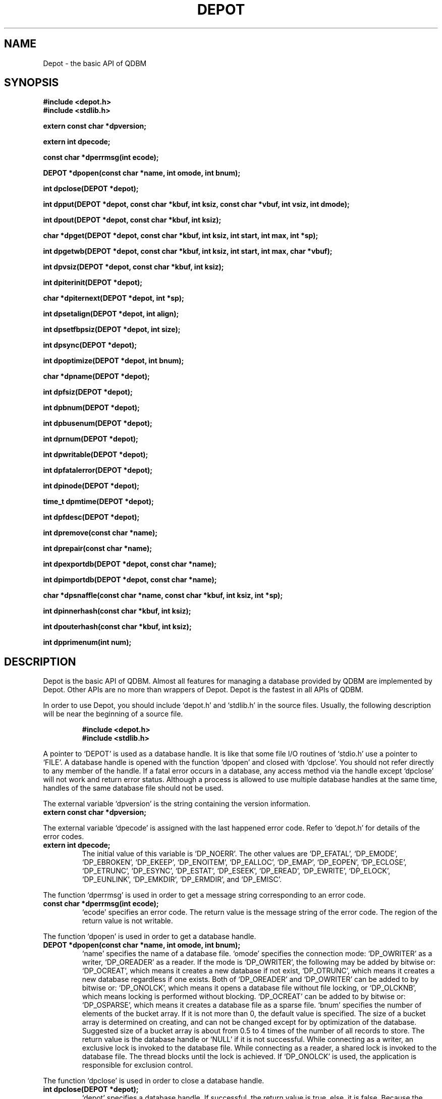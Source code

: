 .TH DEPOT 3 "2004-04-22" "Man Page" "Quick Database Manager"

.SH NAME
Depot \- the basic API of QDBM

.SH SYNOPSIS
.PP
.B #include <depot.h>
.br
.B #include <stdlib.h>
.PP
.B extern const char *dpversion;
.PP
.B extern int dpecode;
.PP
.B const char *dperrmsg(int ecode);
.PP
.B DEPOT *dpopen(const char *name, int omode, int bnum);
.PP
.B int dpclose(DEPOT *depot);
.PP
.B int dpput(DEPOT *depot, const char *kbuf, int ksiz, const char *vbuf, int vsiz, int dmode);
.PP
.B int dpout(DEPOT *depot, const char *kbuf, int ksiz);
.PP
.B char *dpget(DEPOT *depot, const char *kbuf, int ksiz, int start, int max, int *sp);
.PP
.B int dpgetwb(DEPOT *depot, const char *kbuf, int ksiz, int start, int max, char *vbuf);
.PP
.B int dpvsiz(DEPOT *depot, const char *kbuf, int ksiz);
.PP
.B int dpiterinit(DEPOT *depot);
.PP
.B char *dpiternext(DEPOT *depot, int *sp);
.PP
.B int dpsetalign(DEPOT *depot, int align);
.PP
.B int dpsetfbpsiz(DEPOT *depot, int size);
.PP
.B int dpsync(DEPOT *depot);
.PP
.B int dpoptimize(DEPOT *depot, int bnum);
.PP
.B char *dpname(DEPOT *depot);
.PP
.B int dpfsiz(DEPOT *depot);
.PP
.B int dpbnum(DEPOT *depot);
.PP
.B int dpbusenum(DEPOT *depot);
.PP
.B int dprnum(DEPOT *depot);
.PP
.B int dpwritable(DEPOT *depot);
.PP
.B int dpfatalerror(DEPOT *depot);
.PP
.B int dpinode(DEPOT *depot);
.PP
.B time_t dpmtime(DEPOT *depot);
.PP
.B int dpfdesc(DEPOT *depot);
.PP
.B int dpremove(const char *name);
.PP
.B int dprepair(const char *name);
.PP
.B int dpexportdb(DEPOT *depot, const char *name);
.PP
.B int dpimportdb(DEPOT *depot, const char *name);
.PP
.B char *dpsnaffle(const char *name, const char *kbuf, int ksiz, int *sp);
.PP
.B int dpinnerhash(const char *kbuf, int ksiz);
.PP
.B int dpouterhash(const char *kbuf, int ksiz);
.PP
.B int dpprimenum(int num);

.SH DESCRIPTION
.PP
Depot is the basic API of QDBM.  Almost all features for managing a database provided by QDBM are implemented by Depot.  Other APIs are no more than wrappers of Depot.  Depot is the fastest in all APIs of QDBM.
.PP
In order to use Depot, you should include `depot.h' and `stdlib.h' in the source files.  Usually, the following description will be near the beginning of a source file.
.PP
.RS
.B #include <depot.h>
.br
.B #include <stdlib.h>
.RE
.PP
A pointer to `DEPOT' is used as a database handle.  It is like that some file I/O routines of `stdio.h' use a pointer to `FILE'.  A database handle is opened with the function `dpopen' and closed with `dpclose'.  You should not refer directly to any member of the handle.  If a fatal error occurs in a database, any access method via the handle except `dpclose' will not work and return error status.  Although a process is allowed to use multiple database handles at the same time, handles of the same database file should not be used.
.PP
The external variable `dpversion' is the string containing the version information.
.TP
.B extern const char *dpversion;
.PP
The external variable `dpecode' is assigned with the last happened error code.  Refer to `depot.h' for details of the error codes.
.TP
.B extern int dpecode;
The initial value of this variable is `DP_NOERR'.  The other values are `DP_EFATAL', `DP_EMODE', `DP_EBROKEN', `DP_EKEEP', `DP_ENOITEM', `DP_EALLOC', `DP_EMAP', `DP_EOPEN', `DP_ECLOSE', `DP_ETRUNC', `DP_ESYNC', `DP_ESTAT', `DP_ESEEK', `DP_EREAD', `DP_EWRITE', `DP_ELOCK', `DP_EUNLINK', `DP_EMKDIR', `DP_ERMDIR', and `DP_EMISC'.
.PP
The function `dperrmsg' is used in order to get a message string corresponding to an error code.
.TP
.B const char *dperrmsg(int ecode);
`ecode' specifies an error code.  The return value is the message string of the error code.  The region of the return value is not writable.
.PP
The function `dpopen' is used in order to get a database handle.
.TP
.B DEPOT *dpopen(const char *name, int omode, int bnum);
`name' specifies the name of a database file.  `omode' specifies the connection mode: `DP_OWRITER' as a writer, `DP_OREADER' as a reader.  If the mode is `DP_OWRITER', the following may be added by bitwise or: `DP_OCREAT', which means it creates a new database if not exist, `DP_OTRUNC', which means it creates a new database regardless if one exists.  Both of `DP_OREADER' and `DP_OWRITER' can be added to by bitwise or: `DP_ONOLCK', which means it opens a database file without file locking, or `DP_OLCKNB', which means locking is performed without blocking.  `DP_OCREAT' can be added to by bitwise or: `DP_OSPARSE', which means it creates a database file as a sparse file.  `bnum' specifies the number of elements of the bucket array.  If it is not more than 0, the default value is specified.  The size of a bucket array is determined on creating, and can not be changed except for by optimization of the database.  Suggested size of a bucket array is about from 0.5 to 4 times of the number of all records to store.  The return value is the database handle or `NULL' if it is not successful.  While connecting as a writer, an exclusive lock is invoked to the database file.  While connecting as a reader, a shared lock is invoked to the database file.  The thread blocks until the lock is achieved.  If `DP_ONOLCK' is used, the application is responsible for exclusion control.
.PP
The function `dpclose' is used in order to close a database handle.
.TP
.B int dpclose(DEPOT *depot);
`depot' specifies a database handle.  If successful, the return value is true, else, it is false.  Because the region of a closed handle is released, it becomes impossible to use the handle.  Updating a database is assured to be written when the handle is closed.  If a writer opens a database but does not close it appropriately, the database will be broken.
.PP
The function `dpput' is used in order to store a record.
.TP
.B int dpput(DEPOT *depot, const char *kbuf, int ksiz, const char *vbuf, int vsiz, int dmode);
`depot' specifies a database handle connected as a writer.  `kbuf' specifies the pointer to the region of a key.  `ksiz' specifies the size of the region of the key.  If it is negative, the size is assigned with `strlen(kbuf)'.  `vbuf' specifies the pointer to the region of a value.  `vsiz' specifies the size of the region of the value.  If it is negative, the size is assigned with `strlen(vbuf)'.  `dmode' specifies behavior when the key overlaps, by the following values: `DP_DOVER', which means the specified value overwrites the existing one, `DP_DKEEP', which means the existing value is kept, `DP_DCAT', which means the specified value is concatenated at the end of the existing value.  If successful, the return value is true, else, it is false.
.PP
The function `dpout' is used in order to delete a record.
.TP
.B int dpout(DEPOT *depot, const char *kbuf, int ksiz);
`depot' specifies a database handle connected as a writer.  `kbuf' specifies the pointer to the region of a key.  `ksiz' specifies the size of the region of the key.  If it is negative, the size is assigned with `strlen(kbuf)'.  If successful, the return value is true, else, it is false.  false is returned when no record corresponds to the specified key.
.PP
The function `dpget' is used in order to retrieve a record.
.TP
.B char *dpget(DEPOT *depot, const char *kbuf, int ksiz, int start, int max, int *sp);
`depot' specifies a database handle.  `kbuf' specifies the pointer to the region of a key.  `ksiz' specifies the size of the region of the key.  If it is negative, the size is assigned with `strlen(kbuf)'.  `start' specifies the offset address of the beginning of the region of the value to be read.  `max' specifies the max size to be read.  If it is negative, the size to read is unlimited.  `sp' specifies the pointer to a variable to which the size of the region of the return value is assigned.  If it is `NULL', it is not used.  If successful, the return value is the pointer to the region of the value of the corresponding record, else, it is `NULL'.  `NULL' is returned when no record corresponds to the specified key or the size of the value of the corresponding record is less than `start'.  Because an additional zero code is appended at the end of the region of the return value, the return value can be treated as a character string.  Because the region of the return value is allocated with the `malloc' call, it should be released with the `free' call if it is no longer in use.
.PP
The function `dpgetwb' is used in order to retrieve a record and write the value into a buffer.
.TP
.B int dpgetwb(DEPOT *depot, const char *kbuf, int ksiz, int start, int max, char *vbuf);
`depot' specifies a database handle.  `kbuf' specifies the pointer to the region of a key.  `ksiz' specifies the size of the region of the key.  If it is negative, the size is assigned with `strlen(kbuf)'.  `start' specifies the offset address of the beginning of the region of the value to be read.  `max' specifies the max size to be read.  It shuld be equal to or less than the size of the writing buffer.  `vbuf' specifies the pointer to a buffer into which the value of the corresponding record is written.  If successful, the return value is the size of the written data, else, it is \-1.  \-1 is returned when no record corresponds to the specified key or the size of the value of the corresponding record is less than `start'.  Note that no additional zero code is appended at the end of the region of the writing buffer.
.PP
The function `dpvsiz' is used in order to get the size of the value of a record.
.TP
.B int dpvsiz(DEPOT *depot, const char *kbuf, int ksiz);
`depot' specifies a database handle.  `kbuf' specifies the pointer to the region of a key.  `ksiz' specifies the size of the region of the key.  If it is negative, the size is assigned with `strlen(kbuf)'.  If successful, the return value is the size of the value of the corresponding record, else, it is \-1.  Because this function does not read the entity of a record, it is faster than `dpget'.
.PP
The function `dpiterinit' is used in order to initialize the iterator of a database handle.
.TP
.B int dpiterinit(DEPOT *depot);
`depot' specifies a database handle.  If successful, the return value is true, else, it is false.  The iterator is used in order to access the key of every record stored in a database.
.PP
The function `dpiternext' is used in order to get the next key of the iterator.
.TP
.B char *dpiternext(DEPOT *depot, int *sp);
`depot' specifies a database handle.  `sp' specifies the pointer to a variable to which the size of the region of the return value is assigned.  If it is `NULL', it is not used.  If successful, the return value is the pointer to the region of the next key, else, it is `NULL'.  `NULL' is returned when no record is to be get out of the iterator.  Because an additional zero code is appended at the end of the region of the return value, the return value can be treated as a character string.  Because the region of the return value is allocated with the `malloc' call, it should be released with the `free' call if it is no longer in use.  It is possible to access every record by iteration of calling this function.  However, it is not assured if updating the database is occurred while the iteration.  Besides, the order of this traversal access method is arbitrary, so it is not assured that the order of storing matches the one of the traversal access.
.PP
The function `dpsetalign' is used in order to set alignment of a database handle.
.TP
.B int dpsetalign(DEPOT *depot, int align);
`depot' specifies a database handle connected as a writer.  `align' specifies the size of alignment.  If successful, the return value is true, else, it is false.  If alignment is set to a database, the efficiency of overwriting values is improved.  The size of alignment is suggested to be average size of the values of the records to be stored.  If alignment is positive, padding whose size is multiple number of the alignment is placed.  If alignment is negative, as `vsiz' is the size of a value, the size of padding is calculated with `(vsiz / pow(2, abs(align) \- 1))'.  Because alignment setting is not saved in a database, you should specify alignment every opening a database.
.PP
The function `dpsetfbpsiz' is used in order to set the size of the free block pool of a database handle.
.TP
.B int dpsetfbpsiz(DEPOT *depot, int size);
`depot' specifies a database handle connected as a writer.  `size' specifies the size of the free block pool of a database.  If successful, the return value is true, else, it is false.  The default size of the free block pool is 16.  If the size is greater, the space efficiency of overwriting values is improved with the time efficiency sacrificed.
.PP
The function `dpsync' is used in order to synchronize updating contents with the file and the device.
.TP
.B int dpsync(DEPOT *depot);
`depot' specifies a database handle connected as a writer.  If successful, the return value is true, else, it is false.  This function is useful when another process uses the connected database file.
.PP
The function `dpoptimize' is used in order to optimize a database.
.TP
.B int dpoptimize(DEPOT *depot, int bnum);
`depot' specifies a database handle connected as a writer.  `bnum' specifies the number of the elements of the bucket array.  If it is not more than 0, the default value is specified.  If successful, the return value is true, else, it is false.  In an alternating succession of deleting and storing with overwrite or concatenate, dispensable regions accumulate.  This function is useful to do away with them.
.PP
The function `dpname' is used in order to get the name of a database.
.TP
.B char *dpname(DEPOT *depot);
`depot' specifies a database handle.  If successful, the return value is the pointer to the region of the name of the database, else, it is `NULL'.  Because the region of the return value is allocated with the `malloc' call, it should be released with the `free' call if it is no longer in use.
.PP
The function `dpfsiz' is used in order to get the size of a database file.
.TP
.B int dpfsiz(DEPOT *depot);
`depot' specifies a database handle.  If successful, the return value is the size of the database file, else, it is \-1.
.PP
The function `dpbnum' is used in order to get the number of the elements of the bucket array.
.TP
.B int dpbnum(DEPOT *depot);
`depot' specifies a database handle.  If successful, the return value is the number of the elements of the bucket array, else, it is \-1.
.PP
The function `dpbusenum' is used in order to get the number of the used elements of the bucket array.
.TP
.B int dpbusenum(DEPOT *depot);
`depot' specifies a database handle.  If successful, the return value is the number of the used elements of the bucket array, else, it is \-1.  This function is inefficient because it accesses all elements of the bucket array.
.PP
The function `dprnum' is used in order to get the number of the records stored in a database.
.TP
.B int dprnum(DEPOT *depot);
`depot' specifies a database handle.  If successful, the return value is the number of the records stored in the database, else, it is \-1.
.PP
The function `dpwritable' is used in order to check whether a database handle is a writer or not.
.TP
.B int dpwritable(DEPOT *depot);
`depot' specifies a database handle.  The return value is true if the handle is a writer, false if not.
.PP
The function `dpfatalerror' is used in order to check whether a database has a fatal error or not.
.TP
.B int dpfatalerror(DEPOT *depot);
`depot' specifies a database handle.  The return value is true if the database has a fatal error, false if not.
.PP
The function `dpinode' is used in order to get the inode number of a database file.
.TP
.B int dpinode(DEPOT *depot);
`depot' specifies a database handle.  The return value is the inode number of the database file.
.PP
The function `dpmtime' is used in order to get the last modified time of a database.
.TP
.B time_t dpmtime(DEPOT *depot);
`depot' specifies a database handle.  The return value is the last modified time of the database.
.PP
The function `dpfdesc' is used in order to get the file descriptor of a database file.
.TP
.B int dpfdesc(DEPOT *depot);
`depot' specifies a database handle.  The return value is the file descriptor of the database file.  Handling the file descriptor of a database file directly is not suggested.
.PP
The function `dpremove' is used in order to remove a database file.
.TP
.B int dpremove(const char *name);
`name' specifies the name of a database file.  If successful, the return value is true, else, it is false.
.PP
The function `dprepair' is used in order to repair a broken database file.
.TP
.B int dprepair(const char *name);
`name' specifies the name of a database file.  If successful, the return value is true, else, it is false.  There is no guarantee that all records in a repaired database file correspond to the original or expected state.
.PP
The function `dpexportdb' is used in order to dump all records as endian independent data.
.TP
.B int dpexportdb(DEPOT *depot, const char *name);
`depot' specifies a database handle.  `name' specifies the name of an output file.  If successful, the return value is true, else, it is false.
.PP
The function `dpimportdb' is used in order to load all records from endian independent data.
.TP
.B int dpimportdb(DEPOT *depot, const char *name);
`depot' specifies a database handle connected as a writer.  The database of the handle must be empty.  `name' specifies the name of an input file.  If successful, the return value is true, else, it is false.
.PP
The function `dpsnaffle' is used in order to retrieve a record directly from a database file.
.TP
.B char *dpsnaffle(const char *name, const char *kbuf, int ksiz, int *sp);
`name' specifies the name of a database file.  `kbuf' specifies the pointer to the region of a key.  `ksiz' specifies the size of the region of the key.  If it is negative, the size is assigned with `strlen(kbuf)'.  `sp' specifies the pointer to a variable to which the size of the region of the return value is assigned.  If it is `NULL', it is not used.  If successful, the return value is the pointer to the region of the value of the corresponding record, else, it is `NULL'.  `NULL' is returned when no record corresponds to the specified key.  Because an additional zero code is appended at the end of the region of the return value, the return value can be treated as a character string.  Because the region of the return value is allocated with the `malloc' call, it should be released with the `free' call if it is no longer in use.  Although this function can be used even while the database file is locked by another process, it is not assured that recent updated is reflected.
.PP
The function `dpinnerhash' is a hash function used inside Depot.
.TP
.B int dpinnerhash(const char *kbuf, int ksiz);
`kbuf' specifies the pointer to the region of a key.  `ksiz' specifies the size of the region of the key.  If it is negative, the size is assigned with `strlen(kbuf)'.  The return value is the hash value of 31 bits length computed from the key.  This function is useful when an application calculates the state of the inside bucket array.
.PP
The function `dpouterhash' is a hash function which is independent from the hash functions used inside Depot.
.TP
.B int dpouterhash(const char *kbuf, int ksiz);
`kbuf' specifies the pointer to the region of a key.  `ksiz' specifies the size of the region of the key.  If it is negative, the size is assigned with `strlen(kbuf)'.  The return value is the hash value of 31 bits length computed from the key.  This function is useful when an application uses its own hash algorithm outside Depot.
.PP
The function `dpprimenum' is used in order to get a natural prime number not less than a number.
.TP
.B int dpprimenum(int num);
`num' specified a natural number.  The return value is a natural prime number not less than the specified number.  This function is useful when an application determines the size of a bucket array of its own hash algorithm.
.PP
If QDBM was built with POSIX thread enabled, the global variable `dpecode' is treated as thread specific data, and functions of Depot are reentrant.  In that case, they are thread\-safe as long as a handle is not accessed by threads at the same time, on the assumption that `errno', `malloc', and so on are thread\-safe.

.SH SEE ALSO
.PP
.BR qdbm (3),
.BR curia (3),
.BR relic (3),
.BR hovel (3),
.BR cabin (3),
.BR villa (3),
.BR odeum (3),
.BR ndbm (3),
.BR gdbm (3)
